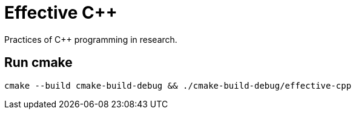 = Effective C++

Practices of C++ programming in research.

== Run cmake

----
cmake --build cmake-build-debug && ./cmake-build-debug/effective-cpp
----
